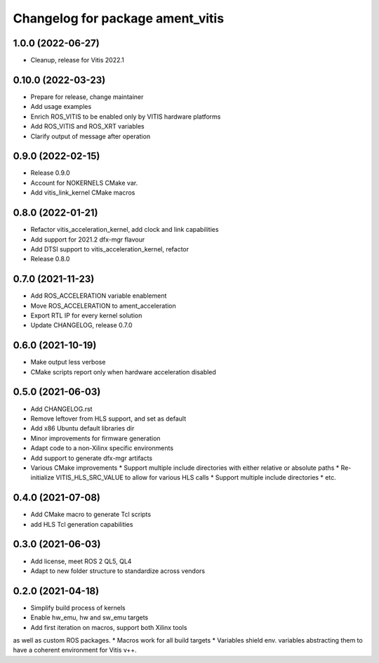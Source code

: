 ^^^^^^^^^^^^^^^^^^^^^^^^^^^^^^^^^^^^^^^^^^^^^^^^^^^^^^^
Changelog for package ament_vitis
^^^^^^^^^^^^^^^^^^^^^^^^^^^^^^^^^^^^^^^^^^^^^^^^^^^^^^^

1.0.0 (2022-06-27)
------------------
* Cleanup, release for Vitis 2022.1

0.10.0 (2022-03-23)
------------------
* Prepare for release, change maintainer
* Add usage examples
* Enrich ROS_VITIS to be enabled only by VITIS hardware platforms
* Add ROS_VITIS and ROS_XRT variables
* Clarify output of message after operation

0.9.0 (2022-02-15)
------------------
* Release 0.9.0
* Account for NOKERNELS CMake var.
* Add vitis_link_kernel CMake macros

0.8.0 (2022-01-21)
------------------
* Refactor vitis_acceleration_kernel, add clock and link capabilities
* Add support for 2021.2 dfx-mgr flavour
* Add DTSI support to vitis_acceleration_kernel, refactor
* Release 0.8.0

0.7.0 (2021-11-23)
------------------
* Add ROS_ACCELERATION variable enablement
* Move ROS_ACCELERATION to ament_acceleration
* Export RTL IP for every kernel solution
* Update CHANGELOG, release 0.7.0

0.6.0 (2021-10-19)
------------------
* Make output less verbose
* CMake scripts report only when hardware acceleration disabled

0.5.0 (2021-06-03)
------------------
* Add CHANGELOG.rst
* Remove leftover from HLS support, and set as default
* Add x86 Ubuntu default libraries dir
* Minor improvements for firmware generation
* Adapt code to a non-Xilinx specific environments
* Add support to generate dfx-mgr artifacts
* Various CMake improvements
  * Support multiple include directories with either relative or absolute paths
  * Re-initialize VITIS_HLS_SRC_VALUE to allow for various HLS calls
  * Support multiple include directories
  * etc.

0.4.0 (2021-07-08)
------------------
* Add CMake macro to generate Tcl scripts
* add HLS Tcl generation capabilities

0.3.0 (2021-06-03)
------------------
* Add license, meet ROS 2 QL5, QL4
* Adapt to new folder structure to standardize across vendors

0.2.0 (2021-04-18)
------------------
* Simplify build process of kernels
* Enable hw_emu, hw and sw_emu targets
* Add first iteration on macros, support both Xilinx tools
as well as custom ROS packages.
* Macros work for all build targets
* Variables shield env. variables abstracting them to have
a coherent environment for Vitis v++.
